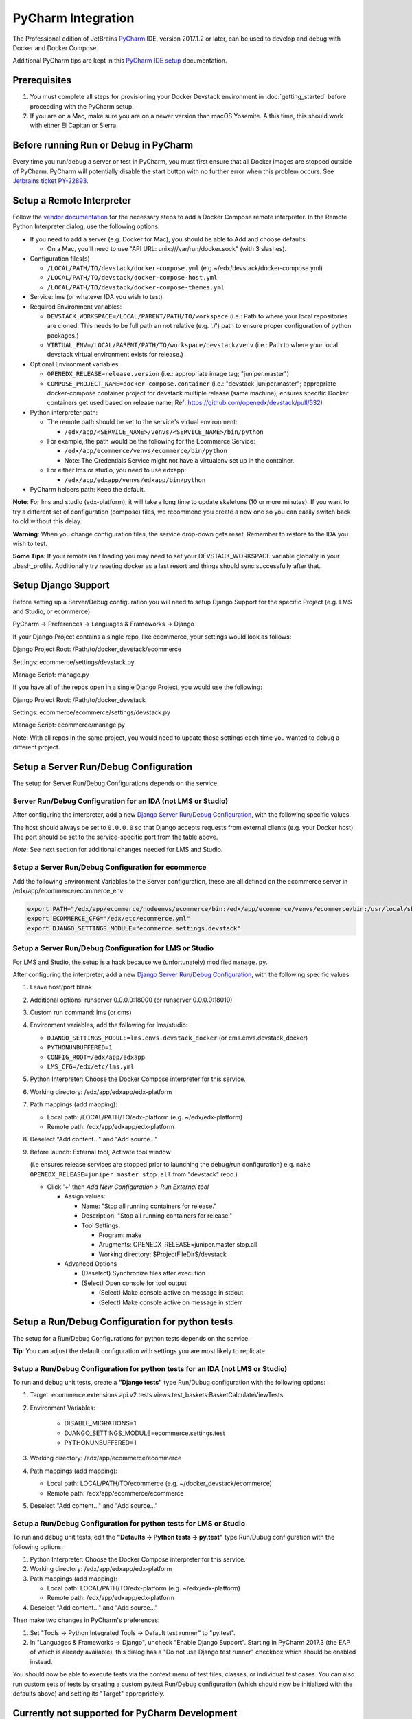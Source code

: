 PyCharm Integration
===================

The Professional edition of JetBrains `PyCharm`_ IDE, version 2017.1.2 or later,
can be used to develop and debug with Docker and Docker Compose.

Additional PyCharm tips are kept in this `PyCharm IDE setup`_ documentation.

Prerequisites
-------------

1. You must complete all steps for provisioning your Docker Devstack environment
   in :doc:`getting_started` before proceeding with the PyCharm setup.

2. If you are on a Mac, make sure you are on a newer version than macOS
   Yosemite. A this time, this should work with either El Capitan or Sierra.

Before running Run or Debug in PyCharm
--------------------------------------

Every time you run/debug a server or test in PyCharm, you must first ensure
that all Docker images are stopped outside of PyCharm. PyCharm will
potentially disable the start button with no further error when this problem
occurs. See `Jetbrains ticket PY-22893`_.

Setup a Remote Interpreter
--------------------------

Follow the `vendor documentation`_ for the necessary steps to add a Docker
Compose remote interpreter. In the Remote Python Interpreter dialog,
use the following options:

- If you need to add a server (e.g. Docker for Mac), you should be able to Add and choose defaults.

  - On a Mac, you'll need to use "API URL: unix:///var/run/docker.sock" (with 3 slashes).

- Configuration files(s)

  - ``/LOCAL/PATH/TO/devstack/docker-compose.yml`` (e.g.~/edx/devstack/docker-compose.yml)
  - ``/LOCAL/PATH/TO/devstack/docker-compose-host.yml``
  - ``/LOCAL/PATH/TO/devstack/docker-compose-themes.yml``

- Service: lms (or whatever IDA you wish to test)

- Required Environment variables:

  - ``DEVSTACK_WORKSPACE=/LOCAL/PARENT/PATH/TO/workspace`` (i.e.: Path to where your local repositories are cloned. This needs to be full path an not relative (e.g. './') path to ensure proper configuration of python packages.)
  - ``VIRTUAL_ENV=/LOCAL/PARENT/PATH/TO/workspace/devstack/venv`` (i.e.: Path to where your local devstack virtual environment exists for release.)

- Optional Environment variables:

  - ``OPENEDX_RELEASE=release.version`` (i.e.: appropriate image tag; "juniper.master")
  - ``COMPOSE_PROJECT_NAME=docker-compose.container`` (i.e.: "devstack-juniper.master"; appropriate docker-compose container project for devstack multiple release (same machine); ensures specific Docker containers get used based on release name; Ref: https://github.com/openedx/devstack/pull/532)

- Python interpreter path:

  - The remote path should be set to the service's virtual environment:

    - ``/edx/app/<SERVICE_NAME>/venvs/<SERVICE_NAME>/bin/python``

  - For example, the path would be the following for the Ecommerce Service:

    - ``/edx/app/ecommerce/venvs/ecommerce/bin/python``
    - Note: The Credentials Service might not have a virtualenv set up in the container.

  - For either lms or studio, you need to use edxapp:

    - ``/edx/app/edxapp/venvs/edxapp/bin/python``

- PyCharm helpers path: Keep the default.

**Note**: For lms and studio (edx-platform), it will take a long time to
update skeletons (10 or more minutes). If you want to try a different
set of configuration (compose) files, we recommend you create a new one
so you can easily switch back to old without this delay.

**Warning**: When you change configuration files, the service drop-down gets
reset. Remember to restore to the IDA you wish to test.

**Some Tips**: If your remote isn't loading you may need to set your DEVSTACK_WORKSPACE variable globally in your ./bash_profile. Additionally try reseting docker as a last resort and things should sync successfully after that.

Setup Django Support
--------------------

Before setting up a Server/Debug configuration you will need to setup Django
Support for the specific Project (e.g. LMS and Studio, or ecommerce)

PyCharm -> Preferences -> Languages & Frameworks -> Django

If your Django Project contains a single repo, like ecommerce, your settings
would look as follows:

Django Project Root: /Path/to/docker_devstack/ecommerce

Settings: ecommerce/settings/devstack.py

Manage Script: manage.py

If you have all of the repos open in a single Django Project, you would use the
following:

Django Project Root: /Path/to/docker_devstack

Settings: ecommerce/ecommerce/settings/devstack.py

Manage Script: ecommerce/manage.py

Note: With all repos in the same project, you would need to update these
settings each time you wanted to debug a different project.

Setup a Server Run/Debug Configuration
--------------------------------------

The setup for Server Run/Debug Configurations depends on the service.

Server Run/Debug Configuration for an IDA (not LMS or Studio)
~~~~~~~~~~~~~~~~~~~~~~~~~~~~~~~~~~~~~~~~~~~~~~~~~~~~~~~~~~~~~

After configuring the interpreter, add a new `Django Server Run/Debug
Configuration`_, with the following specific values.

The host should always be set to ``0.0.0.0`` so that Django accepts
requests from external clients (e.g. your Docker host). The port should
be set to the service-specific port from the table above.

*Note*: See next section for additional changes needed for LMS and
Studio.

Setup a Server Run/Debug Configuration for ecommerce
~~~~~~~~~~~~~~~~~~~~~~~~~~~~~~~~~~~~~~~~~~~~~~~~~~~~

Add the following Environment Variables to the Server configuration, these are all
defined on the ecommerce server in /edx/app/ecommerce/ecommerce_env

.. code-block::

  export PATH="/edx/app/ecommerce/nodeenvs/ecommerce/bin:/edx/app/ecommerce/venvs/ecommerce/bin:/usr/local/sbin:/usr/local/bin:/usr/sbin:/usr/bin:/sbin:/bin:/snap/bin"
  export ECOMMERCE_CFG="/edx/etc/ecommerce.yml"
  export DJANGO_SETTINGS_MODULE="ecommerce.settings.devstack"


Setup a Server Run/Debug Configuration for LMS or Studio
~~~~~~~~~~~~~~~~~~~~~~~~~~~~~~~~~~~~~~~~~~~~~~~~~~~~~~~~

For LMS and Studio, the setup is a hack because we (unfortunately)
modified ``manage.py``.

After configuring the interpreter, add a new `Django Server Run/Debug
Configuration`_, with the following specific values.

1. Leave host/port blank

2. Additional options: runserver 0.0.0.0:18000 (or runserver
   0.0.0.0:18010)

3. Custom run command: lms (or cms)

4. Environment variables, add the following for lms/studio:

   - ``DJANGO_SETTINGS_MODULE=lms.envs.devstack_docker`` (or
     cms.envs.devstack_docker)
   - ``PYTHONUNBUFFERED=1``
   - ``CONFIG_ROOT=/edx/app/edxapp``
   - ``LMS_CFG=/edx/etc/lms.yml``

5. Python Interpreter: Choose the Docker Compose interpreter for this
   service.

6. Working directory: /edx/app/edxapp/edx-platform

7. Path mappings (add mapping):

   - Local path: /LOCAL/PATH/TO/edx-platform (e.g. ~/edx/edx-platform)
   - Remote path: /edx/app/edxapp/edx-platform

8. Deselect "Add content..." and "Add source..."

9. Before launch: External tool, Activate tool window

   (i.e ensures release services are stopped prior to launching the debug/run configuration)
   e.g. ``make OPENEDX_RELEASE=juniper.master stop.all`` from "devstack" repo.)

   - Click '+' then `Add New Configuration > Run External tool`

     - Assign values:

       - Name: "Stop all running containers for release."
       - Description: "Stop all running containers for release."
       - Tool Settings:

         - Program: make
         - Arugments: OPENEDX_RELEASE=juniper.master stop.all
         - Working directory: $ProjectFileDir$/devstack

     - Advanced Options

       - (Deselect) Synchronize files after execution
       - (Select) Open console for tool output

         - (Select) Make console active on message in stdout
         - (Select) Make console active on message in stderr

Setup a Run/Debug Configuration for python tests
------------------------------------------------

The setup for a Run/Debug Configurations for python tests depends on the
service.

**Tip**: You can adjust the default configuration with settings you are most
likely to replicate.

Setup a Run/Debug Configuration for python tests for an IDA (not LMS or Studio)
~~~~~~~~~~~~~~~~~~~~~~~~~~~~~~~~~~~~~~~~~~~~~~~~~~~~~~~~~~~~~~~~~~~~~~~~~~~~~~~

To run and debug unit tests, create a **"Django tests"** type Run/Dubug
configuration with the following options:

1. Target: ecommerce.extensions.api.v2.tests.views.test_baskets:BasketCalculateViewTests

2. Environment Variables:

    - DISABLE_MIGRATIONS=1
    - DJANGO_SETTINGS_MODULE=ecommerce.settings.test
    - PYTHONUNBUFFERED=1

3. Working directory: /edx/app/ecommerce/ecommerce

4. Path mappings (add mapping):

   - Local path: LOCAL/PATH/TO/ecommerce (e.g. ~/docker_devstack/ecommerce)
   - Remote path: /edx/app/ecommerce/ecommerce

5. Deselect "Add content..." and "Add source..."

Setup a Run/Debug Configuration for python tests for LMS or Studio
~~~~~~~~~~~~~~~~~~~~~~~~~~~~~~~~~~~~~~~~~~~~~~~~~~~~~~~~~~~~~~~~~~

To run and debug unit tests, edit the **"Defaults -> Python tests -> py.test"** type Run/Dubug
configuration with the following options:

1. Python Interpreter: Choose the Docker Compose interpreter for this
   service.

2. Working directory: /edx/app/edxapp/edx-platform

3. Path mappings (add mapping):

   - Local path: LOCAL/PATH/TO/edx-platform (e.g. ~/edx/edx-platform)
   - Remote path: /edx/app/edxapp/edx-platform

4. Deselect "Add content..." and "Add source..."

Then make two changes in PyCharm's preferences:

1. Set "Tools -> Python Integrated Tools -> Default test runner" to "py.test".

2. In "Languages & Frameworks -> Django", uncheck "Enable Django Support".
   Starting in PyCharm 2017.3 (the EAP of which is already available), this
   dialog has a "Do not use Django test runner" checkbox which should be
   enabled instead.

You should now be able to execute tests via the context menu of test files,
classes, or individual test cases.  You can also run custom sets of tests by
creating a custom py.test Run/Debug configuration (which should now be
initialized with the defaults above) and setting its "Target" appropriately.

Currently not supported for PyCharm Development
-----------------------------------------------

- Debugging for BokChoy
- Debugging for JavaScript
- Cython for fasterdebug

Troubleshooting
---------------

General Tips
~~~~~~~~~~~~

1. Ensure that you have fulfilled all of the `Prerequisites`_.

2. Ensure you have completed all steps in `Before running Run or Debug in
   PyCharm`_ each time you run the server or tests.

3. PyCharm is often fixing bugs around the relatively new docker-compose
   integration.  If PyCharm has an update, install it.

Can't create Python SDK
~~~~~~~~~~~~~~~~~~~~~~~

While working in PyCharm, you could see the following error:

.. code-block::

   The command '/bin/sh -c mv /user/bin/docker-compose /user/bin/docker-compose-original' returned a non-zero code: 1

This issue has been fixed in PyCharm 2017.1.2.


Cannot open the manage.py file
~~~~~~~~~~~~~~~~~~~~~~~~~~~~~~

The error happens when you try to run a stack (lms or studio for example)::

    Attaching to edx.devstack.lms
    edx.devstack.lms | /edx/app/edxapp/venvs/edxapp/bin/python: can't open file '/edx/app/edxapp/edx-platform/manage.py': [Errno 2] No such file or directory
    edx.devstack.lms exited with code 2
    Aborting on container exit...

Best is to recheck all your settings in particular the Remote Interpreter's settings and make sure that you have included the docker-compose-host.yml file. Make also sure
that you have defined the DEVSTACK_WORKSPACE environment variable correctly (i.e. to the root of your workspace where all repositories are checked out).

You can check which volumes are mounted on each docker container by using the Docker Tool Window. Please note that there is an unnecessary volume creation in the process that
maps /opt/project to the local source file folder. You can safely ignore this unless you forgot to add the  docker-compose-host.yml to the Configuration files in the setup above.

For info, the Docker Tool Window (https://www.jetbrains.com/help/pycharm/using-docker-compose-as-a-remote-interpreter.html) can help to see what's happening:

1. Click on the Docker/devstack instances and find your instance (for example Docker/devstack/lms/edx.devstack.lms)

2. Select the Volume Bindings tab

3. Make sure that the Container path and Host path are right. Normally you should have a line mapping /edx/app/edxapp/edx-platform to the related local source folder (i.e. often DEVSTACK_WORKSPACE/edx-platform).



Project Interpreter has no packages
~~~~~~~~~~~~~~~~~~~~~~~~~~~~~~~~~~~

If you had added an interpreter that was working, but you can no longer see a
list of packages for it under Preferences, you may need to refresh it.

One way to do this is to follow these instructions:

1. Go to Preferences => Project Interpreter

2. Click the "..." button to the right of the "Project interpreter:" drop-down,
   and choose "More...".

3. Click the Edit button (pencil icon) at the bottom for the broken interpreter,
   and then click OK on all dialogs, without making any edits.

.. _Django Server Run/Debug Configuration: https://www.jetbrains.com/help/pycharm/2017.1/run-debug-configuration-django-server.html
.. _Jetbrains ticket PY-22893: https://youtrack.jetbrains.com/issue/PY-22893
.. _PyCharm: https://www.jetbrains.com/pycharm/
.. _PyCharm IDE setup: https://openedx.atlassian.net/wiki/spaces/AC/pages/92209229/PyCharm
.. _vendor documentation: https://www.jetbrains.com/help/pycharm/2017.1/configuring-remote-interpreters-via-docker-compose.html
